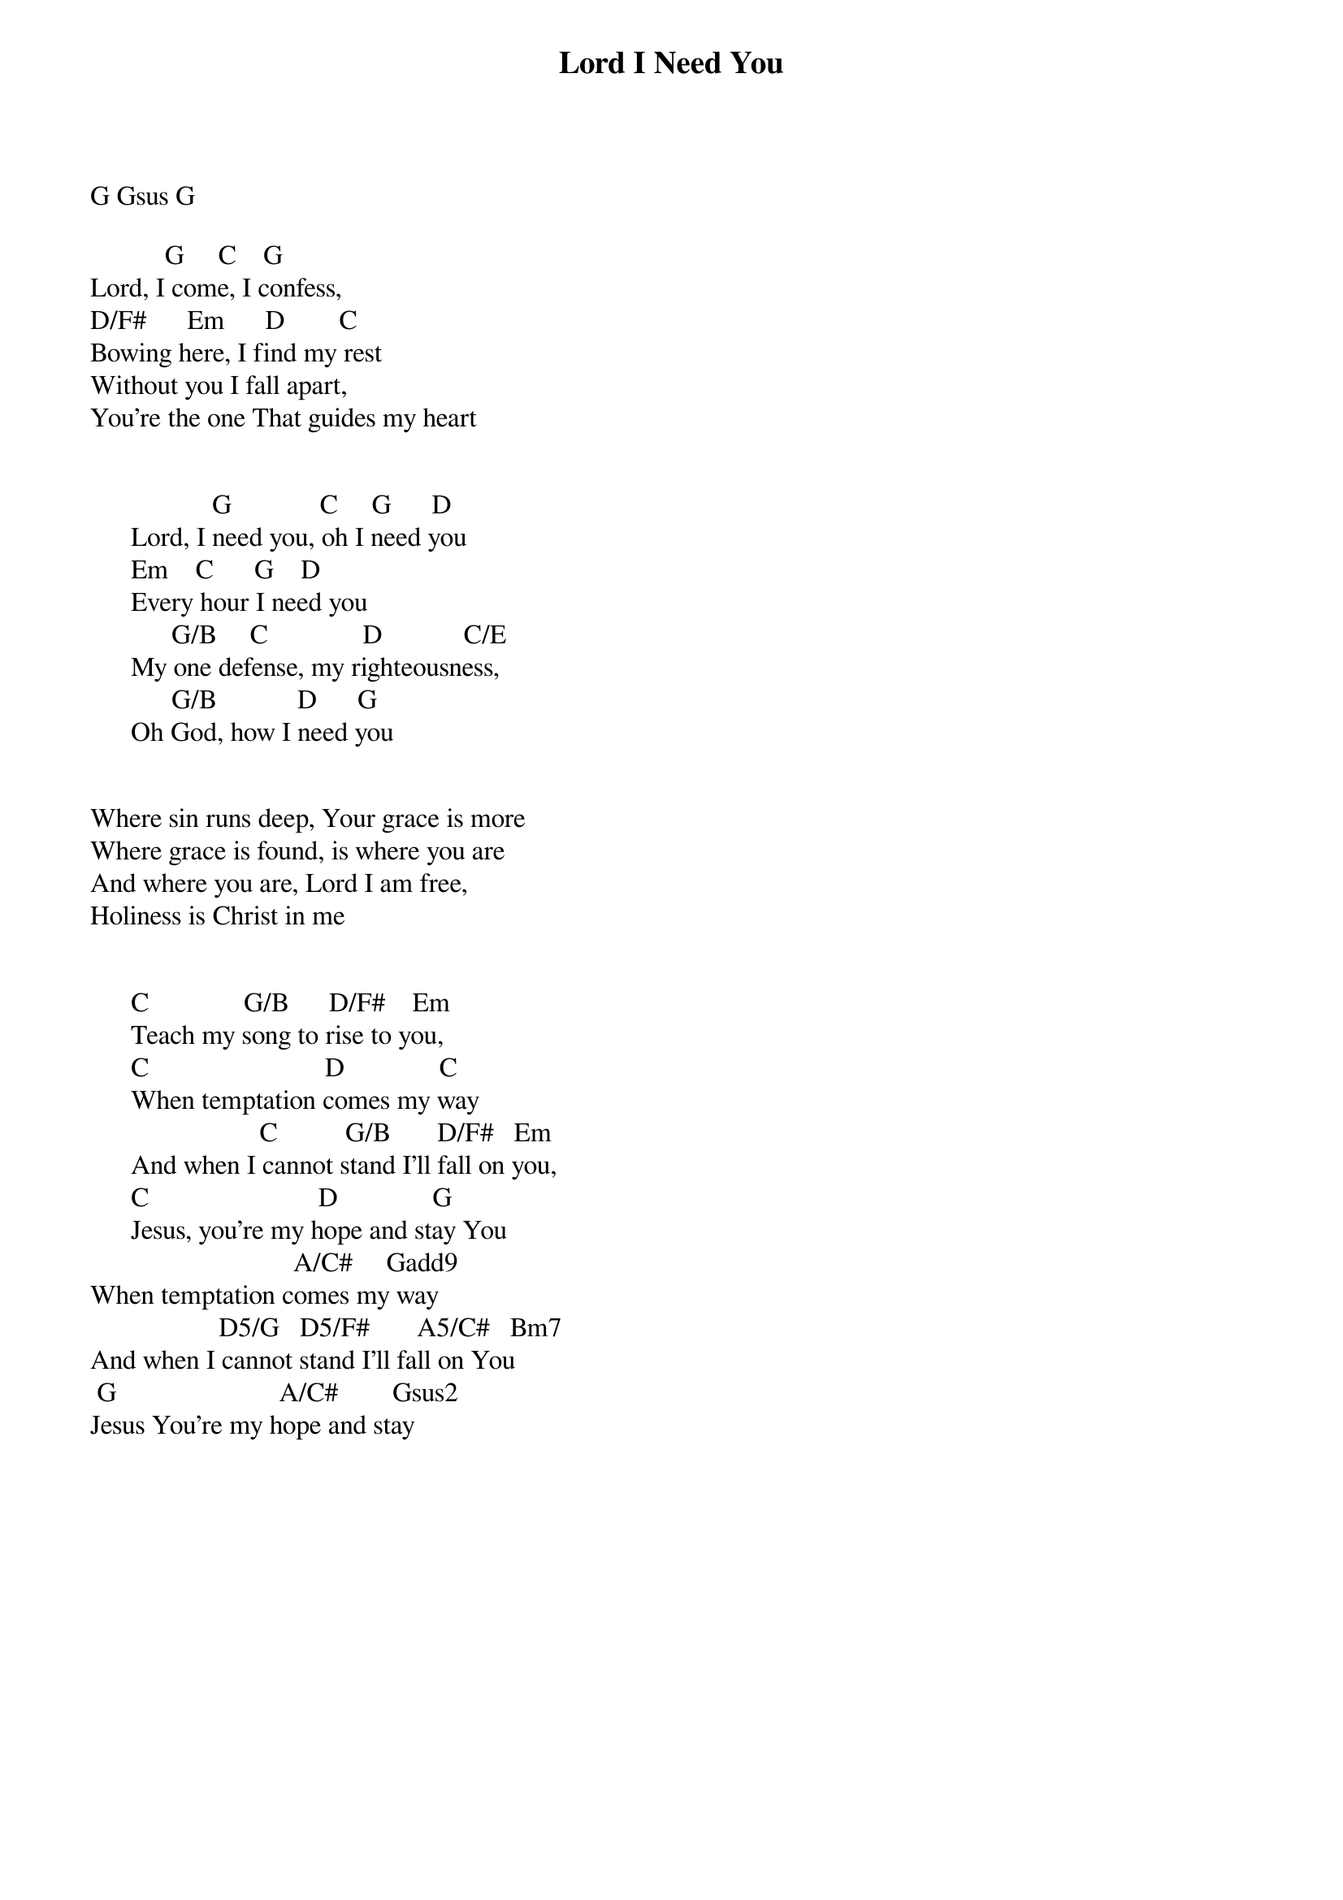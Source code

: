 {title: Lord I Need You}
{key: G}
{tempo: }
{time: 4/4}
{duration: 0}


G Gsus G

           G     C    G      
Lord, I come, I confess,
D/F#      Em      D        C
Bowing here, I find my rest
Without you I fall apart,  
You’re the one That guides my heart


                  G             C     G      D
      Lord, I need you, oh I need you
      Em    C      G    D
      Every hour I need you
            G/B     C              D            C/E
      My one defense, my righteousness,
            G/B            D      G
      Oh God, how I need you


Where sin runs deep, Your grace is more
Where grace is found, is where you are
And where you are, Lord I am free,
Holiness is Christ in me


      C              G/B      D/F#    Em    
      Teach my song to rise to you,
      C                          D              C
      When temptation comes my way
                         C          G/B       D/F#   Em    
      And when I cannot stand I’ll fall on you,
      C                         D              G
      Jesus, you’re my hope and stay You
                              A/C#     Gadd9
When temptation comes my way
                   D5/G   D5/F#       A5/C#   Bm7
And when I cannot stand I'll fall on You
 G                        A/C#        Gsus2
Jesus You're my hope and stay
